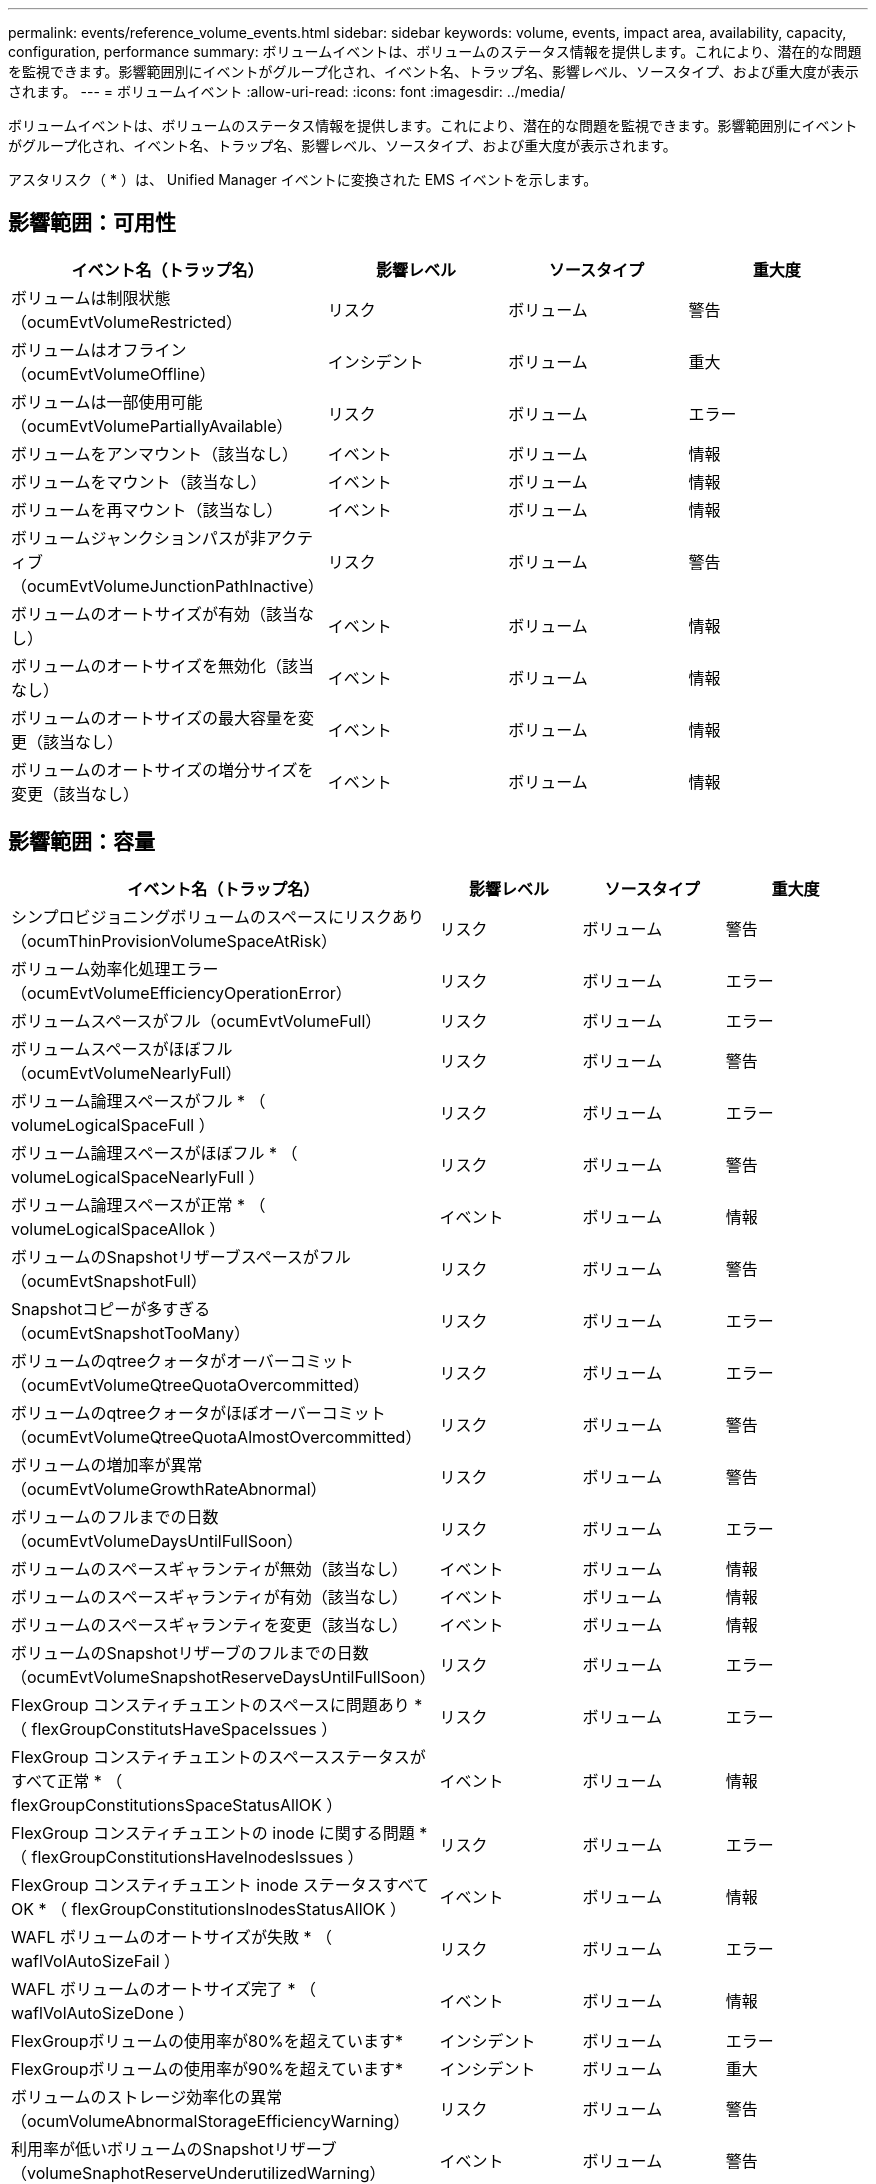 ---
permalink: events/reference_volume_events.html 
sidebar: sidebar 
keywords: volume, events, impact area, availability, capacity, configuration, performance 
summary: ボリュームイベントは、ボリュームのステータス情報を提供します。これにより、潜在的な問題を監視できます。影響範囲別にイベントがグループ化され、イベント名、トラップ名、影響レベル、ソースタイプ、および重大度が表示されます。 
---
= ボリュームイベント
:allow-uri-read: 
:icons: font
:imagesdir: ../media/


[role="lead"]
ボリュームイベントは、ボリュームのステータス情報を提供します。これにより、潜在的な問題を監視できます。影響範囲別にイベントがグループ化され、イベント名、トラップ名、影響レベル、ソースタイプ、および重大度が表示されます。

アスタリスク（ * ）は、 Unified Manager イベントに変換された EMS イベントを示します。



== 影響範囲：可用性

|===
| イベント名（トラップ名） | 影響レベル | ソースタイプ | 重大度 


 a| 
ボリュームは制限状態（ocumEvtVolumeRestricted）
 a| 
リスク
 a| 
ボリューム
 a| 
警告



 a| 
ボリュームはオフライン（ocumEvtVolumeOffline）
 a| 
インシデント
 a| 
ボリューム
 a| 
重大



 a| 
ボリュームは一部使用可能（ocumEvtVolumePartiallyAvailable）
 a| 
リスク
 a| 
ボリューム
 a| 
エラー



 a| 
ボリュームをアンマウント（該当なし）
 a| 
イベント
 a| 
ボリューム
 a| 
情報



 a| 
ボリュームをマウント（該当なし）
 a| 
イベント
 a| 
ボリューム
 a| 
情報



 a| 
ボリュームを再マウント（該当なし）
 a| 
イベント
 a| 
ボリューム
 a| 
情報



 a| 
ボリュームジャンクションパスが非アクティブ（ocumEvtVolumeJunctionPathInactive）
 a| 
リスク
 a| 
ボリューム
 a| 
警告



 a| 
ボリュームのオートサイズが有効（該当なし）
 a| 
イベント
 a| 
ボリューム
 a| 
情報



 a| 
ボリュームのオートサイズを無効化（該当なし）
 a| 
イベント
 a| 
ボリューム
 a| 
情報



 a| 
ボリュームのオートサイズの最大容量を変更（該当なし）
 a| 
イベント
 a| 
ボリューム
 a| 
情報



 a| 
ボリュームのオートサイズの増分サイズを変更（該当なし）
 a| 
イベント
 a| 
ボリューム
 a| 
情報

|===


== 影響範囲：容量

|===
| イベント名（トラップ名） | 影響レベル | ソースタイプ | 重大度 


 a| 
シンプロビジョニングボリュームのスペースにリスクあり（ocumThinProvisionVolumeSpaceAtRisk）
 a| 
リスク
 a| 
ボリューム
 a| 
警告



 a| 
ボリューム効率化処理エラー（ocumEvtVolumeEfficiencyOperationError）
 a| 
リスク
 a| 
ボリューム
 a| 
エラー



 a| 
ボリュームスペースがフル（ocumEvtVolumeFull）
 a| 
リスク
 a| 
ボリューム
 a| 
エラー



 a| 
ボリュームスペースがほぼフル（ocumEvtVolumeNearlyFull）
 a| 
リスク
 a| 
ボリューム
 a| 
警告



 a| 
ボリューム論理スペースがフル * （ volumeLogicalSpaceFull ）
 a| 
リスク
 a| 
ボリューム
 a| 
エラー



 a| 
ボリューム論理スペースがほぼフル * （ volumeLogicalSpaceNearlyFull ）
 a| 
リスク
 a| 
ボリューム
 a| 
警告



 a| 
ボリューム論理スペースが正常 * （ volumeLogicalSpaceAllok ）
 a| 
イベント
 a| 
ボリューム
 a| 
情報



 a| 
ボリュームのSnapshotリザーブスペースがフル（ocumEvtSnapshotFull）
 a| 
リスク
 a| 
ボリューム
 a| 
警告



 a| 
Snapshotコピーが多すぎる（ocumEvtSnapshotTooMany）
 a| 
リスク
 a| 
ボリューム
 a| 
エラー



 a| 
ボリュームのqtreeクォータがオーバーコミット（ocumEvtVolumeQtreeQuotaOvercommitted）
 a| 
リスク
 a| 
ボリューム
 a| 
エラー



 a| 
ボリュームのqtreeクォータがほぼオーバーコミット（ocumEvtVolumeQtreeQuotaAlmostOvercommitted）
 a| 
リスク
 a| 
ボリューム
 a| 
警告



 a| 
ボリュームの増加率が異常（ocumEvtVolumeGrowthRateAbnormal）
 a| 
リスク
 a| 
ボリューム
 a| 
警告



 a| 
ボリュームのフルまでの日数（ocumEvtVolumeDaysUntilFullSoon）
 a| 
リスク
 a| 
ボリューム
 a| 
エラー



 a| 
ボリュームのスペースギャランティが無効（該当なし）
 a| 
イベント
 a| 
ボリューム
 a| 
情報



 a| 
ボリュームのスペースギャランティが有効（該当なし）
 a| 
イベント
 a| 
ボリューム
 a| 
情報



 a| 
ボリュームのスペースギャランティを変更（該当なし）
 a| 
イベント
 a| 
ボリューム
 a| 
情報



 a| 
ボリュームのSnapshotリザーブのフルまでの日数（ocumEvtVolumeSnapshotReserveDaysUntilFullSoon）
 a| 
リスク
 a| 
ボリューム
 a| 
エラー



 a| 
FlexGroup コンスティチュエントのスペースに問題あり * （ flexGroupConstitutsHaveSpaceIssues ）
 a| 
リスク
 a| 
ボリューム
 a| 
エラー



 a| 
FlexGroup コンスティチュエントのスペースステータスがすべて正常 * （ flexGroupConstitutionsSpaceStatusAllOK ）
 a| 
イベント
 a| 
ボリューム
 a| 
情報



 a| 
FlexGroup コンスティチュエントの inode に関する問題 * （ flexGroupConstitutionsHaveInodesIssues ）
 a| 
リスク
 a| 
ボリューム
 a| 
エラー



 a| 
FlexGroup コンスティチュエント inode ステータスすべて OK * （ flexGroupConstitutionsInodesStatusAllOK ）
 a| 
イベント
 a| 
ボリューム
 a| 
情報



 a| 
WAFL ボリュームのオートサイズが失敗 * （ waflVolAutoSizeFail ）
 a| 
リスク
 a| 
ボリューム
 a| 
エラー



 a| 
WAFL ボリュームのオートサイズ完了 * （ waflVolAutoSizeDone ）
 a| 
イベント
 a| 
ボリューム
 a| 
情報



 a| 
FlexGroupボリュームの使用率が80%を超えています*
 a| 
インシデント
 a| 
ボリューム
 a| 
エラー



 a| 
FlexGroupボリュームの使用率が90%を超えています*
 a| 
インシデント
 a| 
ボリューム
 a| 
重大



 a| 
ボリュームのストレージ効率化の異常（ocumVolumeAbnormalStorageEfficiencyWarning）
 a| 
リスク
 a| 
ボリューム
 a| 
警告



 a| 
利用率が低いボリュームのSnapshotリザーブ（volumeSnaphotReserveUnderutilizedWarning）
 a| 
イベント
 a| 
ボリューム
 a| 
警告



 a| 
利用率が低いボリュームのSnapshotリザーブ（volumeSnaphotReserveUnderutilizedCleared）
 a| 
イベント
 a| 
ボリューム
 a| 
警告

|===


== 影響範囲：構成

|===
| イベント名（トラップ名） | 影響レベル | ソースタイプ | 重大度 


 a| 
ボリュームの名前を変更（該当なし）
 a| 
イベント
 a| 
ボリューム
 a| 
情報



 a| 
ボリュームを検出（該当なし）
 a| 
イベント
 a| 
ボリューム
 a| 
情報



 a| 
ボリュームが削除されました（該当なし）
 a| 
イベント
 a| 
ボリューム
 a| 
情報

|===


== 影響範囲：パフォーマンス

|===
| イベント名（トラップ名） | 影響レベル | ソースタイプ | 重大度 


 a| 
QoSボリューム最大IOPSの警告しきい値を超過（ocumQosVolumeMaxIopsWarning）
 a| 
リスク
 a| 
ボリューム
 a| 
警告



 a| 
QoSボリューム最大MBpsの警告しきい値を超過（ocumQosVolumeMaxMbpsWarning）
 a| 
リスク
 a| 
ボリューム
 a| 
警告



 a| 
QoSボリューム最大IOPS/TBの警告しきい値を超過（ocumQosVolumeMaxIopsPerTbWarning）
 a| 
リスク
 a| 
ボリューム
 a| 
警告



 a| 
パフォーマンスサービスレベルポリシー（ocumConformanceLatencyWarning）に定義されたワークロードのボリュームレイテンシしきい値を超過
 a| 
リスク
 a| 
ボリューム
 a| 
警告



 a| 
ボリュームIOPSの重大しきい値を超過（ocumVolumeIopsIncident）
 a| 
インシデント
 a| 
ボリューム
 a| 
重大



 a| 
ボリュームIOPSの警告しきい値を超過（ocumVolumeIopsWarning）
 a| 
リスク
 a| 
ボリューム
 a| 
警告



 a| 
ボリュームMBpsの重大しきい値を超過（ocumVolumeMbpsIncident）
 a| 
インシデント
 a| 
ボリューム
 a| 
重大



 a| 
ボリュームMBpsの警告しきい値を超過（ocumVolumeMbpsWarning）
 a| 
リスク
 a| 
ボリューム
 a| 
警告



 a| 
ボリュームレイテンシの重大しきい値を超過（ocumVolumeLatencyIncident）
 a| 
インシデント
 a| 
ボリューム
 a| 
重大



 a| 
ボリュームレイテンシの警告しきい値を超過（ocumVolumeLatencyWarning）
 a| 
リスク
 a| 
ボリューム
 a| 
警告



 a| 
ボリュームキャッシュミス率の重大しきい値を超過（ocumVolumeCacheMissRatioIncident）
 a| 
インシデント
 a| 
ボリューム
 a| 
重大



 a| 
ボリュームキャッシュミス率の警告しきい値を超過（ocumVolumeCacheMissRatioWarning）
 a| 
リスク
 a| 
ボリューム
 a| 
警告



 a| 
ボリュームレイテンシ/ IOPSの重大しきい値を超過（ocumVolumeLatencyIopsIncident）
 a| 
インシデント
 a| 
ボリューム
 a| 
重大



 a| 
ボリュームレイテンシ/ IOPSの警告しきい値を超過（ocumVolumeLatencyIopsWarning）
 a| 
リスク
 a| 
ボリューム
 a| 
警告



 a| 
ボリュームレイテンシ/ MBpsの重大しきい値を超過（ocumVolumeLatencyMbpsIncident）
 a| 
インシデント
 a| 
ボリューム
 a| 
重大



 a| 
ボリュームレイテンシ/ MBpsの警告しきい値を超過（ocumVolumeLatencyMbpsWarning）
 a| 
リスク
 a| 
ボリューム
 a| 
警告



 a| 
ボリュームレイテンシ/アグリゲートの使用済みパフォーマンス容量の重大しきい値を超過（ocumVolumeLatencyAggregatePerfCapacityUsedIncident）
 a| 
インシデント
 a| 
ボリューム
 a| 
重大



 a| 
ボリュームレイテンシ/アグリゲートの使用済みパフォーマンス容量の警告しきい値を超過（ocumVolumeLatencyAggregatePerfCapacityUsedWarning）
 a| 
リスク
 a| 
ボリューム
 a| 
警告



 a| 
ボリュームレイテンシ/アグリゲート利用率の重大しきい値を超過（ocumVolumeLatencyAggregateUtilizationIncident）
 a| 
インシデント
 a| 
ボリューム
 a| 
重大



 a| 
ボリュームレイテンシ/アグリゲート利用率の警告しきい値を超過（ocumVolumeLatencyAggregateUtilizationWarning）
 a| 
リスク
 a| 
ボリューム
 a| 
警告



 a| 
ボリュームレイテンシ/ノードの使用済みパフォーマンス容量の重大しきい値を超過（ocumVolumeLatencyNodePerfCapacityUsedIncident）
 a| 
インシデント
 a| 
ボリューム
 a| 
重大



 a| 
ボリュームレイテンシ/ノードの使用済みパフォーマンス容量の警告しきい値を超過（ocumVolumeLatencyNodePerfCapacityUsedWarning）
 a| 
リスク
 a| 
ボリューム
 a| 
警告



 a| 
ボリュームレイテンシ/ノードの使用済みパフォーマンス容量-テイクオーバーの重大しきい値を超過（ocumVolumeLatencyAggregatePerfCapacityUsedTakeoverIncident）
 a| 
インシデント
 a| 
ボリューム
 a| 
重大



 a| 
ボリュームレイテンシ/ノードの使用済みパフォーマンス容量-テイクオーバーの警告しきい値を超過（ocumVolumeLatencyAggregatePerfCapacityUsedTakeoverWarning）
 a| 
リスク
 a| 
ボリューム
 a| 
警告



 a| 
ボリュームレイテンシ/ノード利用率の重大しきい値を超過（ocumVolumeLatencyNodeUtilizationIncident）
 a| 
インシデント
 a| 
ボリューム
 a| 
重大



 a| 
ボリュームレイテンシ/ノード利用率の警告しきい値を超過（ocumVolumeLatencyNodeUtilizationWarning）
 a| 
リスク
 a| 
ボリューム
 a| 
警告

|===


== 影響範囲：セキュリティ

|===
| イベント名（トラップ名） | 影響レベル | ソースタイプ | 重大度 


 a| 
ボリュームのランサムウェア対策監視が有効（アクティブモード）（ antiRansomwareVolumeStateEnabled ）
 a| 
イベント
 a| 
ボリューム
 a| 
情報



 a| 
ボリュームのランサムウェア対策の監視が無効（ antiRansomwareVolumeStateDisabled ）
 a| 
リスク
 a| 
ボリューム
 a| 
警告



 a| 
ボリュームのランサムウェア対策監視が有効（ラーニングモード）（ antiRansomwareVolumeStateDryrun ）
 a| 
イベント
 a| 
ボリューム
 a| 
情報



 a| 
ボリュームのランサムウェア対策監視が一時停止（ラーニングモード）（ antiRansomwareVolumeStateDryrunPaused ）
 a| 
リスク
 a| 
ボリューム
 a| 
警告



 a| 
ボリュームのランサムウェア対策監視が一時停止（アクティブモード）（ antiRansomwareVolumeStateEnablePaused ）
 a| 
リスク
 a| 
ボリューム
 a| 
警告



 a| 
ボリュームのランサムウェア対策監視が無効化中（ antiRansomwareVolumeStateDisableInProgress ）
 a| 
リスク
 a| 
ボリューム
 a| 
警告



 a| 
ランサムウェア攻撃の発生（ callHomeRansomwareActivitySeen ）
 a| 
インシデント
 a| 
ボリューム
 a| 
重大



 a| 
ランサムウェア対策監視に適したボリューム（ラーニングモード）（ocumEvtVolumeArwCandidate）
 a| 
イベント
 a| 
ボリューム
 a| 
情報



 a| 
ランサムウェア対策の監視に適したボリューム（アクティブモード）（ocumVolumeSuitedForActiveAntiRansomwareDetection）
 a| 
リスク
 a| 
ボリューム
 a| 
警告



 a| 
ボリュームにノイズの多いランサムウェア対策アラートが表示される（antiRansomwareFeatureNoisyVolume）
 a| 
リスク
 a| 
ボリューム
 a| 
警告

|===


== 影響範囲：データ保護

|===
| イベント名（トラップ名） | 影響レベル | ソースタイプ | 重大度 


 a| 
ボリュームにローカルSnapshot保護が不十分（volumeLacksLocalProtectionWarning）
 a| 
リスク
 a| 
ボリューム
 a| 
警告



 a| 
ボリュームのローカルSnapshot保護が不十分です（volumeLacksLocalProtectionCleared）
 a| 
リスク
 a| 
ボリューム
 a| 
警告

|===